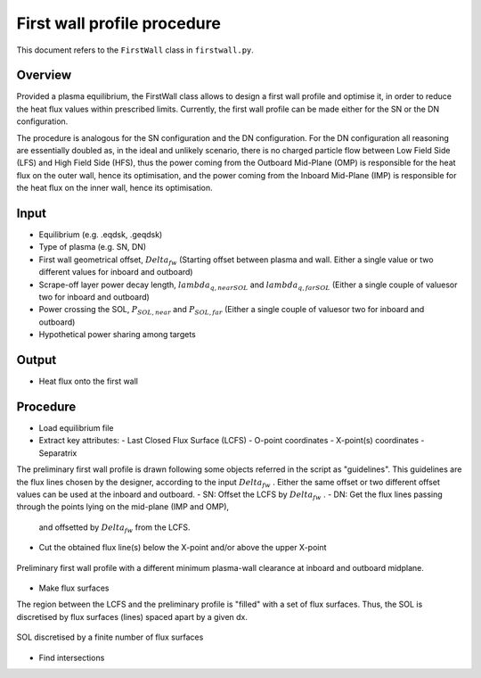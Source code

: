 First wall profile procedure
============================

This document refers to the ``FirstWall`` class in ``firstwall.py``.  

Overview
--------
Provided a plasma equilibrium, the FirstWall class allows to design 
a first wall profile and optimise it, in order to reduce the heat flux values 
within prescribed limits. 
Currently, the first wall profile can be made either for the SN or the DN configuration.

The procedure is analogous for the SN configuration and the DN configuration.
For the DN configuration all reasoning are essentially doubled as, in the ideal and 
unlikely scenario, there is no charged particle flow between Low Field Side (LFS) 
and High Field Side (HFS), thus the power coming from the Outboard Mid-Plane (OMP) 
is responsible for the heat flux on the outer wall, hence its optimisation, 
and the power coming from the Inboard Mid-Plane (IMP) is responsible for the heat flux
on the inner wall, hence its optimisation.

Input
-----
- Equilibrium (e.g. .eqdsk, .geqdsk)
- Type of plasma (e.g. SN, DN)
- First wall geometrical offset, :math:`Delta_{fw}` 
  (Starting offset between plasma and wall. Either a single value 
  or two different values for inboard and outboard)
- Scrape-off layer power decay length, :math:`lambda_{q,nearSOL}` and 
  :math:`lambda_{q,farSOL}` (Either a single couple of valuesor two for inboard and outboard)
- Power crossing the SOL, :math:`P_{SOL,near}` and :math:`P_{SOL,far}`
  (Either a single couple of valuesor two for inboard and outboard)
- Hypothetical power sharing among targets

Output
------
- Heat flux onto the first wall

Procedure
---------
- Load equilibrium file
- Extract key attributes:
  - Last Closed Flux Surface (LCFS)
  - O-point coordinates
  - X-point(s) coordinates
  - Separatrix 
  
The preliminary first wall profile is drawn following some objects referred in the script 
as "guidelines". This guidelines are the flux lines chosen by the designer, according to 
the input :math:`Delta_{fw}` . Either the same offset or two different offset values can be
used at the inboard and outboard.
- SN: Offset the LCFS by :math:`Delta_{fw}` .
- DN: Get the flux lines passing through the points lying on the mid-plane (IMP and OMP), 
  and offsetted by :math:`Delta_{fw}` from the LCFS.
- Cut the obtained flux line(s) below the X-point and/or above the upper X-point

.. figure:: ../images/nova/preliminary_fw_profile.png
   :name: fig:preliminary_fw_profile
   :align: center

   Preliminary first wall profile with a different minimum plasma-wall clearance at inboard and
   outboard midplane.

- Make flux surfaces

The region between the LCFS and the preliminary profile is "filled" with a set of flux surfaces.
Thus, the SOL is discretised by flux surfaces (lines) spaced apart by a given dx. 

.. figure:: ../images/nova/fs_set.png
   :name: fig:fs_set
   :align: center

   SOL discretised by a finite number of flux surfaces

- Find intersections



